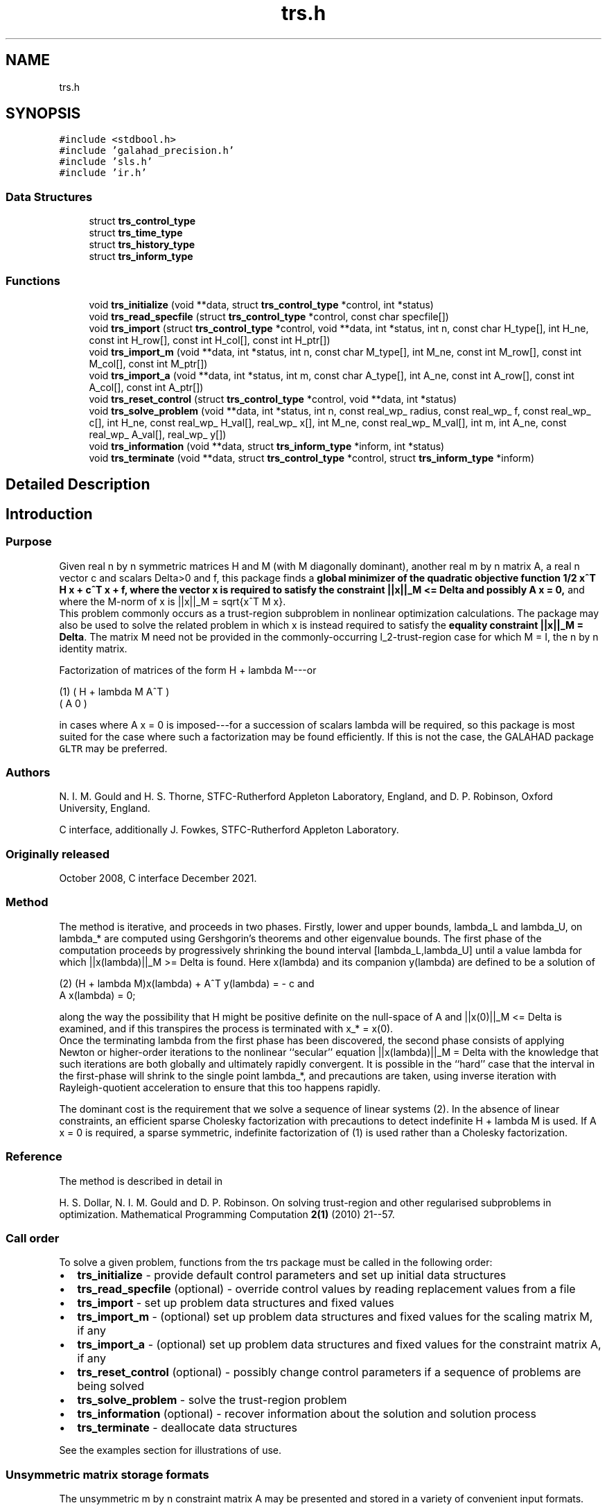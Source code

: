 .TH "trs.h" 3 "Fri Mar 18 2022" "C interfaces to GALAHAD TRS" \" -*- nroff -*-
.ad l
.nh
.SH NAME
trs.h
.SH SYNOPSIS
.br
.PP
\fC#include <stdbool\&.h>\fP
.br
\fC#include 'galahad_precision\&.h'\fP
.br
\fC#include 'sls\&.h'\fP
.br
\fC#include 'ir\&.h'\fP
.br

.SS "Data Structures"

.in +1c
.ti -1c
.RI "struct \fBtrs_control_type\fP"
.br
.ti -1c
.RI "struct \fBtrs_time_type\fP"
.br
.ti -1c
.RI "struct \fBtrs_history_type\fP"
.br
.ti -1c
.RI "struct \fBtrs_inform_type\fP"
.br
.in -1c
.SS "Functions"

.in +1c
.ti -1c
.RI "void \fBtrs_initialize\fP (void **data, struct \fBtrs_control_type\fP *control, int *status)"
.br
.ti -1c
.RI "void \fBtrs_read_specfile\fP (struct \fBtrs_control_type\fP *control, const char specfile[])"
.br
.ti -1c
.RI "void \fBtrs_import\fP (struct \fBtrs_control_type\fP *control, void **data, int *status, int n, const char H_type[], int H_ne, const int H_row[], const int H_col[], const int H_ptr[])"
.br
.ti -1c
.RI "void \fBtrs_import_m\fP (void **data, int *status, int n, const char M_type[], int M_ne, const int M_row[], const int M_col[], const int M_ptr[])"
.br
.ti -1c
.RI "void \fBtrs_import_a\fP (void **data, int *status, int m, const char A_type[], int A_ne, const int A_row[], const int A_col[], const int A_ptr[])"
.br
.ti -1c
.RI "void \fBtrs_reset_control\fP (struct \fBtrs_control_type\fP *control, void **data, int *status)"
.br
.ti -1c
.RI "void \fBtrs_solve_problem\fP (void **data, int *status, int n, const real_wp_ radius, const real_wp_ f, const real_wp_ c[], int H_ne, const real_wp_ H_val[], real_wp_ x[], int M_ne, const real_wp_ M_val[], int m, int A_ne, const real_wp_ A_val[], real_wp_ y[])"
.br
.ti -1c
.RI "void \fBtrs_information\fP (void **data, struct \fBtrs_inform_type\fP *inform, int *status)"
.br
.ti -1c
.RI "void \fBtrs_terminate\fP (void **data, struct \fBtrs_control_type\fP *control, struct \fBtrs_inform_type\fP *inform)"
.br
.in -1c
.SH "Detailed Description"
.PP 

.SH "Introduction"
.PP
.SS "Purpose"
Given real n by n symmetric matrices H and M (with M diagonally dominant), another real m by n matrix A, a real n vector c and scalars Delta>0 and f, this package finds a \fBglobal minimizer of the quadratic objective function 1/2 x^T H x + c^T x + f, where the vector x is required to satisfy the constraint ||x||_M <= Delta and possibly A x = 0,\fP and where the M-norm of x is ||x||_M = sqrt{x^T M x}\&. 
.br
 This problem commonly occurs as a trust-region subproblem in nonlinear optimization calculations\&. The package may also be used to solve the related problem in which x is instead required to satisfy the \fBequality constraint ||x||_M = Delta\fP\&. The matrix M need not be provided in the commonly-occurring l_2-trust-region case for which M = I, the n by n identity matrix\&.
.PP
Factorization of matrices of the form H + lambda M---or \[\mbox{(1)}\;\;\; \mat{cc}{ H + lambda M & A^T \\ A & 0}\]  
\n
    (1)     ( H + lambda M   A^T )
            (      A          0  )
\n
 in cases where A x = 0 is imposed---for a succession of scalars lambda will be required, so this package is most suited for the case where such a factorization may be found efficiently\&. If this is not the case, the GALAHAD package \fCGLTR\fP may be preferred\&.
.SS "Authors"
N\&. I\&. M\&. Gould and H\&. S\&. Thorne, STFC-Rutherford Appleton Laboratory, England, and D\&. P\&. Robinson, Oxford University, England\&.
.PP
C interface, additionally J\&. Fowkes, STFC-Rutherford Appleton Laboratory\&.
.SS "Originally released"
October 2008, C interface December 2021\&.
.SS "Method"
The method is iterative, and proceeds in two phases\&. Firstly, lower and upper bounds, lambda_L and lambda_U, on lambda_* are computed using Gershgorin's theorems and other eigenvalue bounds\&. The first phase of the computation proceeds by progressively shrinking the bound interval [lambda_L,lambda_U] until a value lambda for which ||x(lambda)||_M >= Delta is found\&. Here x(lambda) and its companion y(lambda) are defined to be a solution of \[\mbox{(2)}\;\;\; (H + lambda M)x(lambda) + A^T y(lambda) = - c \;\mbox{and}\; A x(lambda) = 0.\]  
\n
   (2)    (H + lambda M)x(lambda) + A^T y(lambda) = - c and
                      A x(lambda) = 0;
\n
 along the way the possibility that H might be positive definite on the null-space of A and ||x(0)||_M <= Delta is examined, and if this transpires the process is terminated with x_* = x(0)\&. 
.br
 Once the terminating lambda from the first phase has been discovered, the second phase consists of applying Newton or higher-order iterations to the nonlinear ``secular'' equation ||x(lambda)||_M = Delta with the knowledge that such iterations are both globally and ultimately rapidly convergent\&. It is possible in the ``hard'' case that the interval in the first-phase will shrink to the single point lambda_*, and precautions are taken, using inverse iteration with Rayleigh-quotient acceleration to ensure that this too happens rapidly\&.
.PP
The dominant cost is the requirement that we solve a sequence of linear systems (2)\&. In the absence of linear constraints, an efficient sparse Cholesky factorization with precautions to detect indefinite H + lambda M is used\&. If A x = 0 is required, a sparse symmetric, indefinite factorization of (1) is used rather than a Cholesky factorization\&.
.SS "Reference"
The method is described in detail in
.PP
H\&. S\&. Dollar, N\&. I\&. M\&. Gould and D\&. P\&. Robinson\&. On solving trust-region and other regularised subproblems in optimization\&. Mathematical Programming Computation \fB2(1)\fP (2010) 21--57\&.
.SS "Call order"
To solve a given problem, functions from the trs package must be called in the following order:
.PP
.IP "\(bu" 2
\fBtrs_initialize\fP - provide default control parameters and set up initial data structures
.IP "\(bu" 2
\fBtrs_read_specfile\fP (optional) - override control values by reading replacement values from a file
.IP "\(bu" 2
\fBtrs_import\fP - set up problem data structures and fixed values
.IP "\(bu" 2
\fBtrs_import_m\fP - (optional) set up problem data structures and fixed values for the scaling matrix M, if any
.IP "\(bu" 2
\fBtrs_import_a\fP - (optional) set up problem data structures and fixed values for the constraint matrix A, if any
.IP "\(bu" 2
\fBtrs_reset_control\fP (optional) - possibly change control parameters if a sequence of problems are being solved
.IP "\(bu" 2
\fBtrs_solve_problem\fP - solve the trust-region problem
.IP "\(bu" 2
\fBtrs_information\fP (optional) - recover information about the solution and solution process
.IP "\(bu" 2
\fBtrs_terminate\fP - deallocate data structures
.PP
.PP
   
  See the examples section for illustrations of use.
  
.SS "Unsymmetric matrix storage formats"
The unsymmetric m by n constraint matrix A may be presented and stored in a variety of convenient input formats\&.
.PP
Both C-style (0 based) and fortran-style (1-based) indexing is allowed\&. Choose \fCcontrol\&.f_indexing\fP as \fCfalse\fP for C style and \fCtrue\fP for fortran style; the discussion below presumes C style, but add 1 to indices for the corresponding fortran version\&.
.PP
Wrappers will automatically convert between 0-based (C) and 1-based (fortran) array indexing, so may be used transparently from C\&. This conversion involves both time and memory overheads that may be avoided by supplying data that is already stored using 1-based indexing\&.
.SS "Dense storage format"
The matrix A is stored as a compact dense matrix by rows, that is, the values of the entries of each row in turn are stored in order within an appropriate real one-dimensional array\&. In this case, component n * i + j of the storage array A_val will hold the value A_{ij} for 0 <= i <= m-1, 0 <= j <= n-1\&.
.SS "Sparse co-ordinate storage format"
Only the nonzero entries of the matrices are stored\&. For the l-th entry, 0 <= l <= ne-1, of A, its row index i, column index j and value A_{ij}, 0 <= i <= m-1, 0 <= j <= n-1, are stored as the l-th components of the integer arrays A_row and A_col and real array A_val, respectively, while the number of nonzeros is recorded as A_ne = ne\&.
.SS "Sparse row-wise storage format"
Again only the nonzero entries are stored, but this time they are ordered so that those in row i appear directly before those in row i+1\&. For the i-th row of A the i-th component of the integer array A_ptr holds the position of the first entry in this row, while A_ptr(m) holds the total number of entries plus one\&. The column indices j, 0 <= j <= n-1, and values A_{ij} of the nonzero entries in the i-th row are stored in components l = A_ptr(i), \&.\&.\&., A_ptr(i+1)-1, 0 <= i <= m-1, of the integer array A_col, and real array A_val, respectively\&. For sparse matrices, this scheme almost always requires less storage than its predecessor\&.
.SS "Symmetric matrix storage formats"
Likewise, the symmetric n by n objective Hessian matrix H and scaling matrix M may be presented and stored in a variety of formats\&. But crucially symmetry is exploited by only storing values from the lower triangular part (i\&.e, those entries that lie on or below the leading diagonal)\&. In what follows, we refer to H but this applies equally to M\&.
.SS "Dense storage format"
The matrix H is stored as a compact dense matrix by rows, that is, the values of the entries of each row in turn are stored in order within an appropriate real one-dimensional array\&. Since H is symmetric, only the lower triangular part (that is the part h_{ij} for 0 <= j <= i <= n-1) need be held\&. In this case the lower triangle should be stored by rows, that is component i * i / 2 + j of the storage array H_val will hold the value h_{ij} (and, by symmetry, h_{ji}) for 0 <= j <= i <= n-1\&.
.SS "Sparse co-ordinate storage format"
Only the nonzero entries of the matrices are stored\&. For the l-th entry, 0 <= l <= ne-1, of H, its row index i, column index j and value h_{ij}, 0 <= j <= i <= n-1, are stored as the l-th components of the integer arrays H_row and H_col and real array H_val, respectively, while the number of nonzeros is recorded as H_ne = ne\&. Note that only the entries in the lower triangle should be stored\&.
.SS "Sparse row-wise storage format"
Again only the nonzero entries are stored, but this time they are ordered so that those in row i appear directly before those in row i+1\&. For the i-th row of H the i-th component of the integer array H_ptr holds the position of the first entry in this row, while H_ptr(n) holds the total number of entries plus one\&. The column indices j, 0 <= j <= i, and values h_{ij} of the entries in the i-th row are stored in components l = H_ptr(i), \&.\&.\&., H_ptr(i+1)-1 of the integer array H_col, and real array H_val, respectively\&. Note that as before only the entries in the lower triangle should be stored\&. For sparse matrices, this scheme almost always requires less storage than its predecessor\&.
.SS "Diagonal storage format"
If H is diagonal (i\&.e\&., H_{ij} = 0 for all 0 <= i /= j <= n-1) only the diagonals entries H_{ii}, 0 <= i <= n-1 need be stored, and the first n components of the array H_val may be used for the purpose\&. 
.SH "Data Structure Documentation"
.PP 
.SH "struct trs_control_type"
.PP 
control derived type as a C struct 
.PP
\fBData Fields:\fP
.RS 4
bool \fIf_indexing\fP use C or Fortran sparse matrix indexing 
.br
.PP
int \fIerror\fP unit for error messages 
.br
.PP
int \fIout\fP unit for monitor output 
.br
.PP
int \fIproblem\fP unit to write problem data into file problem_file 
.br
.PP
int \fIprint_level\fP controls level of diagnostic output 
.br
.PP
int \fIdense_factorization\fP should the problem be solved by dense factorization? Possible values are 
.PD 0

.IP "\(bu" 2
0 sparse factorization will be used 
.IP "\(bu" 2
1 dense factorization will be used 
.IP "\(bu" 2
other the choice is made automatically depending on the dimension & sparsity 
.PP

.br
.PP
int \fInew_h\fP how much of H has changed since the previous call\&. Possible values are 
.PD 0

.IP "\(bu" 2
0 unchanged 
.IP "\(bu" 2
1 values but not indices have changed 
.IP "\(bu" 2
2 values and indices have changed 
.PP

.br
.PP
int \fInew_m\fP how much of M has changed since the previous call\&. Possible values are 
.PD 0

.IP "\(bu" 2
0 unchanged 
.IP "\(bu" 2
1 values but not indices have changed 
.IP "\(bu" 2
2 values and indices have changed 
.PP

.br
.PP
int \fInew_a\fP how much of A has changed since the previous call\&. Possible values are 
.PD 0

.IP "\(bu" 2
0 unchanged 
.IP "\(bu" 2
1 values but not indices have changed 
.IP "\(bu" 2
2 values and indices have changed 
.PP

.br
.PP
int \fImax_factorizations\fP the maximum number of factorizations (=iterations) allowed\&. -ve implies no limit 
.br
.PP
int \fIinverse_itmax\fP the number of inverse iterations performed in the 'maybe hard' case 
.br
.PP
int \fItaylor_max_degree\fP maximum degree of Taylor approximant allowed 
.br
.PP
real_wp_ \fIinitial_multiplier\fP initial estimate of the Lagrange multipler 
.br
.PP
real_wp_ \fIlower\fP lower and upper bounds on the multiplier, if known 
.br
.PP
real_wp_ \fIupper\fP see lower 
.br
.PP
real_wp_ \fIstop_normal\fP stop when | ||x|| - radius | <= max( stop_normal * radius, stop_absolute_normal ) 
.br
.PP
real_wp_ \fIstop_absolute_normal\fP see stop_normal 
.br
.PP
real_wp_ \fIstop_hard\fP stop when bracket on optimal multiplier <= stop_hard * max( bracket ends ) 
.br
.PP
real_wp_ \fIstart_invit_tol\fP start inverse iteration when bracket on optimal multiplier <= stop_start_invit_tol * max( bracket ends ) 
.br
.PP
real_wp_ \fIstart_invitmax_tol\fP start full inverse iteration when bracket on multiplier <= stop_start_invitmax_tol * max( bracket ends) 
.br
.PP
bool \fIequality_problem\fP is the solution is <b<required to lie on the boundary (i\&.e\&., is the constraint an equality)? 
.br
.PP
bool \fIuse_initial_multiplier\fP ignore initial_multiplier? 
.br
.PP
bool \fIinitialize_approx_eigenvector\fP should a suitable initial eigenvector should be chosen or should a previous eigenvector may be used? 
.br
.PP
bool \fIforce_Newton\fP ignore the trust-region if H is positive definite 
.br
.PP
bool \fIspace_critical\fP if space is critical, ensure allocated arrays are no bigger than needed 
.br
.PP
bool \fIdeallocate_error_fatal\fP exit if any deallocation fails 
.br
.PP
char \fIproblem_file[31]\fP name of file into which to write problem data 
.br
.PP
char \fIsymmetric_linear_solver[31]\fP symmetric (indefinite) linear equation solver 
.br
.PP
char \fIdefinite_linear_solver[31]\fP definite linear equation solver 
.br
.PP
char \fIprefix[31]\fP all output lines will be prefixed by prefix(2:LEN(TRIM(\&.prefix))-1) where prefix contains the required string enclosed in quotes, e\&.g\&. 'string' or 'string' 
.br
.PP
struct sls_control_type \fIsls_control\fP control parameters for the Cholesky factorization and solution (see sls_c documentation) 
.br
.PP
struct ir_control_type \fIir_control\fP control parameters for iterative refinement (see ir_c documentation) 
.br
.PP
.RE
.PP
.SH "struct trs_time_type"
.PP 
time derived type as a C struct 
.PP
\fBData Fields:\fP
.RS 4
real_wp_ \fItotal\fP total CPU time spent in the package 
.br
.PP
real_wp_ \fIassemble\fP CPU time spent building H + lambda M\&. 
.br
.PP
real_wp_ \fIanalyse\fP CPU time spent reordering H + lambda M prior to factorization\&. 
.br
.PP
real_wp_ \fIfactorize\fP CPU time spent factorizing H + lambda M\&. 
.br
.PP
real_wp_ \fIsolve\fP CPU time spent solving linear systems inolving H + lambda M\&. 
.br
.PP
real_wp_ \fIclock_total\fP total clock time spent in the package 
.br
.PP
real_wp_ \fIclock_assemble\fP clock time spent building H + lambda M 
.br
.PP
real_wp_ \fIclock_analyse\fP clock time spent reordering H + lambda M prior to factorization 
.br
.PP
real_wp_ \fIclock_factorize\fP clock time spent factorizing H + lambda M 
.br
.PP
real_wp_ \fIclock_solve\fP clock time spent solving linear systems inolving H + lambda M 
.br
.PP
.RE
.PP
.SH "struct trs_history_type"
.PP 
history derived type as a C struct 
.PP
\fBData Fields:\fP
.RS 4
real_wp_ \fIlambda\fP the value of lambda 
.br
.PP
real_wp_ \fIx_norm\fP the corresponding value of ||x(lambda)||_M 
.br
.PP
.RE
.PP
.SH "struct trs_inform_type"
.PP 
inform derived type as a C struct 
.PP
\fBData Fields:\fP
.RS 4
int \fIstatus\fP reported return status: 
.PD 0

.IP "\(bu" 2
0 the solution has been found 
.IP "\(bu" 2
-1 an array allocation has failed 
.IP "\(bu" 2
-2 an array deallocation has failed 
.IP "\(bu" 2
-3 n and/or Delta is not positive 
.IP "\(bu" 2
-9 the analysis phase of the factorization of H + lambda M failed 
.IP "\(bu" 2
-10 the factorization of H + lambda M failed 
.IP "\(bu" 2
-15 M does not appear to be strictly diagonally dominant 
.IP "\(bu" 2
-16 ill-conditioning has prevented furthr progress 
.PP

.br
.PP
int \fIalloc_status\fP STAT value after allocate failure\&. 
.br
.PP
int \fIfactorizations\fP the number of factorizations performed 
.br
.PP
int \fImax_entries_factors\fP the maximum number of entries in the factors 
.br
.PP
int \fIlen_history\fP the number of (||x||_M,lambda) pairs in the history 
.br
.PP
real_wp_ \fIobj\fP the value of the quadratic function 
.br
.PP
real_wp_ \fIx_norm\fP the M-norm of x, ||x||_M 
.br
.PP
real_wp_ \fImultiplier\fP the Lagrange multiplier corresponding to the trust-region constraint 
.br
.PP
real_wp_ \fIpole\fP a lower bound max(0,-lambda_1), where lambda_1 is the left-most eigenvalue of (H,M) 
.br
.PP
bool \fIdense_factorization\fP was a dense factorization used? 
.br
.PP
bool \fIhard_case\fP has the hard case occurred? 
.br
.PP
char \fIbad_alloc[81]\fP name of array that provoked an allocate failure 
.br
.PP
struct \fBtrs_time_type\fP \fItime\fP time information 
.br
.PP
struct \fBtrs_history_type\fP \fIhistory[100]\fP history information 
.br
.PP
struct sls_inform_type \fIsls_inform\fP cholesky information (see sls_c documentation) 
.br
.PP
struct ir_inform_type \fIir_inform\fP iterative_refinement information (see ir_c documentation) 
.br
.PP
.RE
.PP
.SH "Function Documentation"
.PP 
.SS "void trs_initialize (void ** data, struct \fBtrs_control_type\fP * control, int * status)"
Set default control values and initialize private data
.PP
\fBParameters\fP
.RS 4
\fIdata\fP holds private internal data
.br
\fIcontrol\fP is a struct containing control information (see \fBtrs_control_type\fP)
.br
\fIstatus\fP is a scalar variable of type int, that gives the exit status from the package\&. Possible values are (currently): 
.PD 0

.IP "\(bu" 2
0\&. The import was succesful\&. 
.PP
.RE
.PP

.SS "void trs_read_specfile (struct \fBtrs_control_type\fP * control, const char specfile[])"
Read the content of a specification file, and assign values associated with given keywords to the corresponding control parameters
.PP
\fBParameters\fP
.RS 4
\fIcontrol\fP is a struct containing control information (see \fBtrs_control_type\fP)
.br
\fIspecfile\fP is a character string containing the name of the specification file 
.RE
.PP

.SS "void trs_import (struct \fBtrs_control_type\fP * control, void ** data, int * status, int n, const char H_type[], int H_ne, const int H_row[], const int H_col[], const int H_ptr[])"
Import problem data into internal storage prior to solution\&.
.PP
\fBParameters\fP
.RS 4
\fIcontrol\fP is a struct whose members provide control paramters for the remaining prcedures (see \fBtrs_control_type\fP)
.br
\fIdata\fP holds private internal data
.br
\fIstatus\fP is a scalar variable of type int, that gives the exit status from the package\&. Possible values are: 
.PD 0

.IP "\(bu" 2
0\&. The import was succesful 
.IP "\(bu" 2
-1\&. An allocation error occurred\&. A message indicating the offending array is written on unit control\&.error, and the returned allocation status and a string containing the name of the offending array are held in inform\&.alloc_status and inform\&.bad_alloc respectively\&. 
.IP "\(bu" 2
-2\&. A deallocation error occurred\&. A message indicating the offending array is written on unit control\&.error and the returned allocation status and a string containing the name of the offending array are held in inform\&.alloc_status and inform\&.bad_alloc respectively\&. 
.IP "\(bu" 2
-3\&. The restrictions n > 0 and m > 0 or requirement that a type contains its relevant string 'dense', 'coordinate', 'sparse_by_rows', diagonal' or 'identity' has been violated\&.
.PP
.br
\fIn\fP is a scalar variable of type int, that holds the number of rows (and columns) of H\&.
.br
\fIm\fP is a scalar variable of type int, that holds the number of general linear constraints\&.
.br
\fIH_type\fP is a one-dimensional array of type char that specifies the \fBsymmetric storage scheme \fP used for the Hessian, H\&. It should be one of 'coordinate', 'sparse_by_rows', 'dense', or 'diagonal'; lower or upper case variants are allowed\&.
.br
\fIH_ne\fP is a scalar variable of type int, that holds the number of entries in the lower triangular part of H in the sparse co-ordinate storage scheme\&. It need not be set for any of the other schemes\&.
.br
\fIH_row\fP is a one-dimensional array of size H_ne and type int, that holds the row indices of the lower triangular part of H in the sparse co-ordinate storage scheme\&. It need not be set for any of the other three schemes, and in this case can be NULL\&.
.br
\fIH_col\fP is a one-dimensional array of size H_ne and type int, that holds the column indices of the lower triangular part of H in either the sparse co-ordinate, or the sparse row-wise storage scheme\&. It need not be set when the dense or diagonal storage schemes are used, 
.br
 and in this case can be NULL\&.
.br
\fIH_ptr\fP is a one-dimensional array of size n+1 and type int, that holds the starting position of each row of the lower triangular part of H, as well as the total number of entries plus one, in the sparse row-wise storage scheme\&. It need not be set when the other schemes are used, and in this case can be NULL\&. 
.RE
.PP

.SS "void trs_import_m (void ** data, int * status, int n, const char M_type[], int M_ne, const int M_row[], const int M_col[], const int M_ptr[])"
Import data for the scaling matrix M into internal storage prior to solution\&.
.PP
\fBParameters\fP
.RS 4
\fIdata\fP holds private internal data
.br
\fIstatus\fP is a scalar variable of type int, that gives the exit status from the package\&. Possible values are: 
.PD 0

.IP "\(bu" 2
0\&. The import was succesful 
.IP "\(bu" 2
-1\&. An allocation error occurred\&. A message indicating the offending array is written on unit control\&.error, and the returned allocation status and a string containing the name of the offending array are held in inform\&.alloc_status and inform\&.bad_alloc respectively\&. 
.IP "\(bu" 2
-2\&. A deallocation error occurred\&. A message indicating the offending array is written on unit control\&.error and the returned allocation status and a string containing the name of the offending array are held in inform\&.alloc_status and inform\&.bad_alloc respectively\&. 
.IP "\(bu" 2
-3\&. The restrictions n > 0 and m > 0 or requirement that a type contains its relevant string 'dense', 'coordinate', 'sparse_by_rows', diagonal' or 'identity' has been violated\&.
.PP
.br
\fIn\fP is a scalar variable of type int, that holds the number of rows (and columns) of M\&.
.br
\fIM_type\fP is a one-dimensional array of type char that specifies the \fBsymmetric storage scheme \fP used for the scaling matrix, M\&. It should be one of 'coordinate', 'sparse_by_rows', 'dense', or 'diagonal'; lower or upper case variants are allowed\&.
.br
\fIM_ne\fP is a scalar variable of type int, that holds the number of entries in the lower triangular part of M in the sparse co-ordinate storage scheme\&. It need not be set for any of the other schemes\&.
.br
\fIM_row\fP is a one-dimensional array of size M_ne and type int, that holds the row indices of the lower triangular part of M in the sparse co-ordinate storage scheme\&. It need not be set for any of the other three schemes, and in this case can be NULL\&.
.br
\fIM_col\fP is a one-dimensional array of size M_ne and type int, that holds the column indices of the lower triangular part of M in either the sparse co-ordinate, or the sparse row-wise storage scheme\&. It need not be set when the dense, diagonal or identity storage schemes are used, and in this case can be NULL\&.
.br
\fIM_ptr\fP is a one-dimensional array of size n+1 and type int, that holds the starting position of each row of the lower triangular part of M, as well as the total number of entries plus one, in the sparse row-wise storage scheme\&. It need not be set when the other schemes are used, and in this case can be NULL\&. 
.RE
.PP

.SS "void trs_import_a (void ** data, int * status, int m, const char A_type[], int A_ne, const int A_row[], const int A_col[], const int A_ptr[])"
Import data for the constraint matrix A into internal storage prior to solution\&.
.PP
\fBParameters\fP
.RS 4
\fIdata\fP holds private internal data
.br
\fIstatus\fP is a scalar variable of type int, that gives the exit status from the package\&. Possible values are: 
.PD 0

.IP "\(bu" 2
0\&. The import was succesful 
.IP "\(bu" 2
-1\&. An allocation error occurred\&. A message indicating the offending array is written on unit control\&.error, and the returned allocation status and a string containing the name of the offending array are held in inform\&.alloc_status and inform\&.bad_alloc respectively\&. 
.IP "\(bu" 2
-2\&. A deallocation error occurred\&. A message indicating the offending array is written on unit control\&.error and the returned allocation status and a string containing the name of the offending array are held in inform\&.alloc_status and inform\&.bad_alloc respectively\&. 
.IP "\(bu" 2
-3\&. The restrictions n > 0 and m > 0 or requirement that a type contains its relevant string 'dense', 'coordinate' or 'sparse_by_rows' has been violated\&.
.PP
.br
\fIm\fP is a scalar variable of type int, that holds the number of general linear constraints, i\&.e\&., the number of rows of A, if any\&. m must be non-negative\&.
.br
\fIA_type\fP is a one-dimensional array of type char that specifies the \fBunsymmetric storage scheme \fP used for the constraint Jacobian, A if any\&. It should be one of 'coordinate', 'sparse_by_rows' or 'dense'; lower or upper case variants are allowed\&.
.br
\fIA_ne\fP is a scalar variable of type int, that holds the number of entries in A, if used, in the sparse co-ordinate storage scheme\&. It need not be set for any of the other schemes\&.
.br
\fIA_row\fP is a one-dimensional array of size A_ne and type int, that holds the row indices of A in the sparse co-ordinate storage scheme\&. It need not be set for any of the other schemes, and in this case can be NULL\&.
.br
\fIA_col\fP is a one-dimensional array of size A_ne and type int, that holds the column indices of A in either the sparse co-ordinate, or the sparse row-wise storage scheme\&. It need not be set when the dense or diagonal storage schemes are used, and in this case can be NULL\&.
.br
\fIA_ptr\fP is a one-dimensional array of size n+1 and type int, that holds the starting position of each row of A, as well as the total number of entries plus one, in the sparse row-wise storage scheme\&. It need not be set when the other schemes are used, and in this case can be NULL\&. 
.RE
.PP

.SS "void trs_reset_control (struct \fBtrs_control_type\fP * control, void ** data, int * status)"
Reset control parameters after import if required\&.
.PP
\fBParameters\fP
.RS 4
\fIcontrol\fP is a struct whose members provide control paramters for the remaining prcedures (see \fBtrs_control_type\fP)
.br
\fIdata\fP holds private internal data
.br
\fIstatus\fP is a scalar variable of type int, that gives the exit status from the package\&. Possible values are: 
.PD 0

.IP "\(bu" 2
0\&. The import was succesful\&. 
.PP
.RE
.PP

.SS "void trs_solve_problem (void ** data, int * status, int n, const real_wp_ radius, const real_wp_ f, const real_wp_ c[], int H_ne, const real_wp_ H_val[], real_wp_ x[], int M_ne, const real_wp_ M_val[], int m, int A_ne, const real_wp_ A_val[], real_wp_ y[])"
Solve the trust-region problem\&.
.PP
\fBParameters\fP
.RS 4
\fIdata\fP holds private internal data
.br
\fIstatus\fP is a scalar variable of type int, that gives the entry and exit status from the package\&. 
.br
 On initial entry, status must be set to 1\&. 
.br
 Possible exit are: 
.PD 0

.IP "\(bu" 2
0\&. The run was succesful\&.
.PP
.PD 0
.IP "\(bu" 2
-1\&. An allocation error occurred\&. A message indicating the offending array is written on unit control\&.error, and the returned allocation status and a string containing the name of the offending array are held in inform\&.alloc_status and inform\&.bad_alloc respectively\&. 
.IP "\(bu" 2
-2\&. A deallocation error occurred\&. A message indicating the offending array is written on unit control\&.error and the returned allocation status and a string containing the name of the offending array are held in inform\&.alloc_status and inform\&.bad_alloc respectively\&. 
.IP "\(bu" 2
-3\&. The restrictions n > 0, radius > 0 and m > 0 or requirement that a type contains its relevant string 'dense', 'coordinate', 'sparse_by_rows', 'diagonal' or 'identity' has been violated\&. 
.IP "\(bu" 2
-9\&. The analysis phase of the factorization of the matrix (1) failed\&. 
.IP "\(bu" 2
-10\&. The factorization of the matrix (1) failed\&. 
.IP "\(bu" 2
-15\&. The matrix M appears not to be diagonally dominant\&. 
.IP "\(bu" 2
-16\&. The problem is so ill-conditioned that further progress is impossible\&. 
.IP "\(bu" 2
-18\&. Too many factorizations have been required\&. This may happen if control\&.max factorizations is too small, but may also be symptomatic of a badly scaled problem\&.
.PP
.br
\fIn\fP is a scalar variable of type int, that holds the number of variables
.br
\fIradius\fP is a scalar of type double, that holds the trust-region radius, Delta, used\&. radius must be strictly positive
.br
\fIf\fP is a scalar of type double, that holds the constant term f of the objective function\&.
.br
\fIc\fP is a one-dimensional array of size n and type double, that holds the linear term c of the objective function\&. The j-th component of c, j = 0, \&.\&.\&. , n-1, contains c_j \&.
.br
\fIH_ne\fP is a scalar variable of type int, that holds the number of entries in the lower triangular part of the Hessian matrix H\&.
.br
\fIH_val\fP is a one-dimensional array of size h_ne and type double, that holds the values of the entries of the lower triangular part of the Hessian matrix H in any of the available storage schemes\&.
.br
\fIx\fP is a one-dimensional array of size n and type double, that holds the values x of the optimization variables\&. The j-th component of x, j = 0, \&.\&.\&. , n-1, contains x_j\&.
.br
\fIM_ne\fP is a scalar variable of type int, that holds the number of entries in the scaling matrix M if it not the iedntity matrix\&.
.br
\fIM_val\fP is a one-dimensional array of size M_ne and type double, that holds the values of the entries of the scaling matrix M, if it is not the identity matrix, in any of the available storage schemes\&. If M_val is NULL, M will be taken to be the identity matrix\&.
.br
\fIm\fP is a scalar variable of type int, that holds the number of general linear constraints, if any\&. m must be non-negative\&.
.br
\fIA_ne\fP is a scalar variable of type int, that holds the number of entries in the constraint Jacobian matrix A if used\&. A_ne must be non-negative\&.
.br
\fIA_val\fP is a one-dimensional array of size A_ne and type double, that holds the values of the entries of the constraint Jacobian matrix A, if used, in any of the available storage schemes\&. If A_val is NULL, no constraints will be enforced\&.
.br
\fIy\fP is a one-dimensional array of size n and type double, that holds the values y of the Lagrange multipliers for the equality constraints A x = 0 if used\&. The i-th component of y, i = 0, \&.\&.\&. , m-1, contains y_i\&. 
.RE
.PP

.SS "void trs_information (void ** data, struct \fBtrs_inform_type\fP * inform, int * status)"
Provides output information
.PP
\fBParameters\fP
.RS 4
\fIdata\fP holds private internal data
.br
\fIinform\fP is a struct containing output information (see \fBtrs_inform_type\fP)
.br
\fIstatus\fP is a scalar variable of type int, that gives the exit status from the package\&. Possible values are (currently): 
.PD 0

.IP "\(bu" 2
0\&. The values were recorded succesfully 
.PP
.RE
.PP

.SS "void trs_terminate (void ** data, struct \fBtrs_control_type\fP * control, struct \fBtrs_inform_type\fP * inform)"
Deallocate all internal private storage
.PP
\fBParameters\fP
.RS 4
\fIdata\fP holds private internal data
.br
\fIcontrol\fP is a struct containing control information (see \fBtrs_control_type\fP)
.br
\fIinform\fP is a struct containing output information (see \fBtrs_inform_type\fP) 
.RE
.PP

.SH "Author"
.PP 
Generated automatically by Doxygen for C interfaces to GALAHAD TRS from the source code\&.

